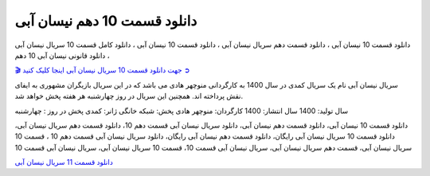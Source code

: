 دانلود قسمت 10 دهم نیسان آبی
===================================
 

دانلود قسمت 10 نیسان آبی ، دانلود قسمت دهم سریال نیسان آبی ، دانلود قسمت 10 نیسان آبی ، دانلود کامل قسمت 10 سریال نیسان آبی ، دانلود قانونی نیسان آبی 10 دهم

`🎬 جهت دانلود قسمت 10 سریال نیسان آبی اینجا کلیک کنید ➲ <https://pishgammovie.ir/iranian-serial-download/nissan-abi/>`_

سریال نیسان آبی نام یک سریال کمدی در سال 1400 به کارگردانی منوچهر هادی می باشد که در این سریال بازیگران مشهوری به ایفای نقش پرداخته اند. همچنین این سریال در روز چهارشنبه هر هفته پخش خواهد شد.

سال تولید: 1400
سال انتشار: 1400
کارگردان: منوچهر هادی
پخش: شبکه خانگی
ژانر: کمدی
پخش در روز : چهارشنبه


دانلود قسمت 10 نیسان آبی، دانلود قسمت دهم نیسان آبی، دانلود سریال نیسان آبی قسمت دهم 10، دانلود قسمت دهم سریال نیسان آبی، دانلود قسمت 10 سریال نیسان آبی رایگان، دانلود قسمت دهم نیسان آبی رایگان، دانلود سریال نیسان آبی قسمت دهم 10 ، قسمت 10 سریال نیسان آبی، قسمت دهم سریال نیسان آبی، سریال نیسان آبی قسمت 10، قسمت 10 سریال نیسان آبی، سریال نیسان آبی قسمت 10

`دانلود قسمت 11 سریال نیسان آبی <https://nissanabi11.readthedocs.io/en/latest/>`_
